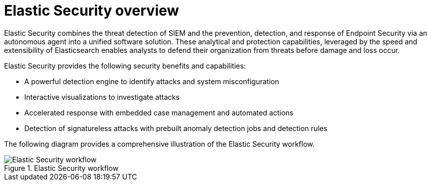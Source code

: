 [[es-overview]]
[chapter]
= Elastic Security overview

Elastic Security combines the threat detection of SIEM and the prevention, detection, and response of Endpoint Security via an autonomous agent into a unified software solution. These analytical and protection capabilities, leveraged by the speed and extensibility of Elasticsearch enables analysts to defend their organization from threats before damage and loss occur.

Elastic Security provides the following security benefits and capabilities:

* A powerful detection engine to identify attacks and system misconfiguration
* Interactive visualizations to investigate attacks
* Accelerated response with embedded case management and automated actions
* Detection of signatureless attacks with prebuilt anomaly detection jobs and detection rules


The following diagram provides a comprehensive illustration of the Elastic Security workflow.

[role="screenshot"]
.Elastic Security workflow
image::images/workflow.png[Elastic Security workflow]
